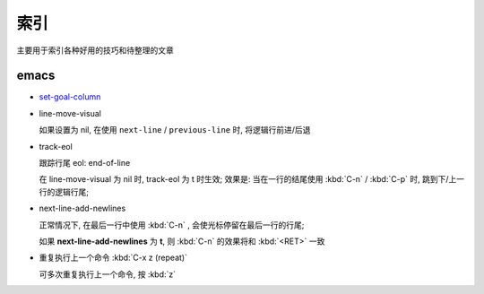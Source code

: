 索引
======================================================================

主要用于索引各种好用的技巧和待整理的文章

emacs
------------------------------------------------------------

- `set-goal-column`_
- line-move-visual

  如果设置为 nil, 在使用 ``next-line`` / ``previous-line`` 时, 将逻辑行前进/后退
- track-eol

  跟踪行尾 eol: end-of-line

  在 line-move-visual 为 nil 时, track-eol 为 t 时生效; 效果是:
  当在一行的结尾使用 :kbd:`C-n` / :kbd:`C-p` 时, 跳到下/上一行的逻辑行尾;

- next-line-add-newlines

  正常情况下, 在最后一行中使用 :kbd:`C-n` , 会使光标停留在最后一行的行尾;

  如果 **next-line-add-newlines** 为 **t**,
  则 :kbd:`C-n` 的效果将和 :kbd:`<RET>` 一致

- 重复执行上一个命令 :kbd:`C-x z (repeat)`

  可多次重复执行上一个命令, 按 :kbd:`z`



.. _`set-goal-column`: http://www.newsmth.net/nForum/#!article/Emacs/102606

